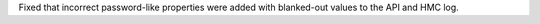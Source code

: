 Fixed that incorrect password-like properties were added with blanked-out values
to the API and HMC log.
